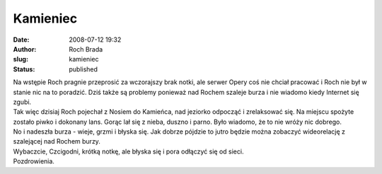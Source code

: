Kamieniec
#########
:date: 2008-07-12 19:32
:author: Roch Brada
:slug: kamieniec
:status: published

| Na wstępie Roch pragnie przeprosić za wczorajszy brak notki, ale serwer Opery coś nie chciał pracować i Roch nie był w stanie nic na to poradzić. Dziś także są problemy ponieważ nad Rochem szaleje burza i nie wiadomo kiedy Internet się zgubi.
| Tak więc dzisiaj Roch pojechał z Nosiem do Kamieńca, nad jeziorko odpocząć i zrelaksować się. Na miejscu spożyte zostało piwko i dokonany lans. Gorąc lał się z nieba, duszno i parno. Było wiadomo, że to nie wróży nic dobrego.
| No i nadeszła burza - wieje, grzmi i błyska się. Jak dobrze pójdzie to jutro będzie można zobaczyć wideorelację z szalejącej nad Rochem burzy.
| Wybaczcie, Czcigodni, krótką notkę, ale błyska się i pora odłączyć się od sieci.
| Pozdrowienia.
